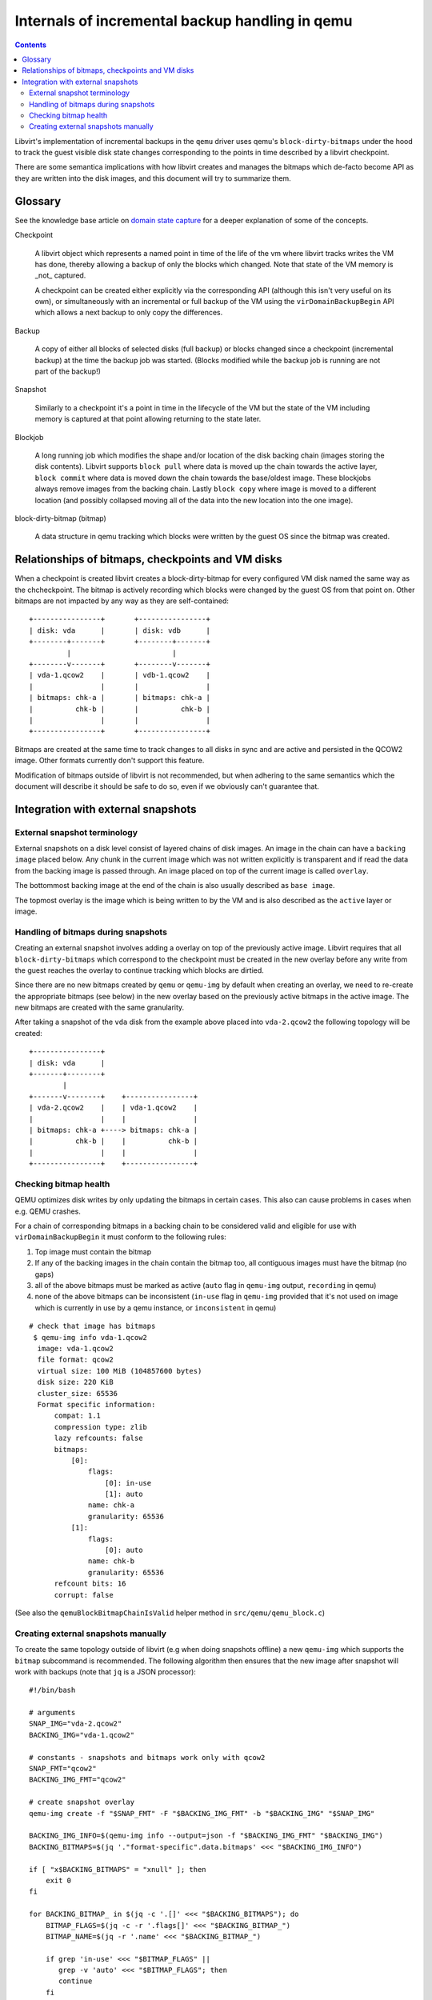 ================================================
Internals of incremental backup handling in qemu
================================================

.. contents::

Libvirt's implementation of incremental backups in the ``qemu`` driver uses
qemu's ``block-dirty-bitmaps`` under the hood to track the guest visible disk
state changes corresponding to the points in time described by a libvirt
checkpoint.

There are some semantica implications with how libvirt creates and manages the
bitmaps which de-facto become API as they are written into the disk images, and
this document will try to summarize them.

Glossary
========

See the knowledge base article on
`domain state capture <https://libvirt.org/kbase/domainstatecapture.html>`_ for
a deeper explanation of some of the concepts.

Checkpoint

    A libvirt object which represents a named point in time of the life of the
    vm where libvirt tracks writes the VM has done, thereby allowing a backup of
    only the blocks which changed. Note that state of the VM memory is _not_
    captured.

    A checkpoint can be created either explicitly via the corresponding API
    (although this isn't very useful on its own), or simultaneously with an
    incremental or full backup of the VM using the ``virDomainBackupBegin`` API
    which allows a next backup to only copy the differences.

Backup

    A copy of either all blocks of selected disks (full backup) or blocks changed
    since a checkpoint (incremental backup) at the time the backup job was
    started. (Blocks modified while the backup job is running are not part of the
    backup!)

Snapshot

    Similarly to a checkpoint it's a point in time in the lifecycle of the VM
    but the state of the VM including memory is captured at that point allowing
    returning to the state later.

Blockjob

    A long running job which modifies the shape and/or location of the disk
    backing chain (images storing the disk contents). Libvirt supports
    ``block pull`` where data is moved up the chain towards the active layer,
    ``block commit`` where data is moved down the chain towards the base/oldest
    image. These blockjobs always remove images from the backing chain. Lastly
    ``block copy`` where image is moved to a different location (and possibly
    collapsed moving all of the data into the new location into the one image).

block-dirty-bitmap (bitmap)

    A data structure in qemu tracking which blocks were written by the guest
    OS since the bitmap was created.

Relationships of bitmaps, checkpoints and VM disks
==================================================

When a checkpoint is created libvirt creates a block-dirty-bitmap for every
configured VM disk named the same way as the chcheckpoint. The bitmap is
actively recording which blocks were changed by the guest OS from that point on.
Other bitmaps are not impacted by any way as they are self-contained:

::

 +----------------+       +----------------+
 | disk: vda      |       | disk: vdb      |
 +--------+-------+       +--------+-------+
          |                        |
 +--------v-------+       +--------v-------+
 | vda-1.qcow2    |       | vdb-1.qcow2    |
 |                |       |                |
 | bitmaps: chk-a |       | bitmaps: chk-a |
 |          chk-b |       |          chk-b |
 |                |       |                |
 +----------------+       +----------------+

Bitmaps are created at the same time to track changes to all disks in sync and
are active and persisted in the QCOW2 image. Other formats currently don't
support this feature.

Modification of bitmaps outside of libvirt is not recommended, but when adhering
to the same semantics which the document will describe it should be safe to do
so, even if we obviously can't guarantee that.


Integration with external snapshots
===================================

External snapshot terminology
-----------------------------

External snapshots on a disk level consist of layered chains of disk images. An
image in the chain can have a ``backing image`` placed below. Any chunk in the
current image which was not written explicitly is transparent and if read the
data from the backing image is passed through. An image placed on top of the
current image is called ``overlay``.

The bottommost backing image at the end of the chain is also usually described
as ``base image``.

The topmost overlay is the image which is being written to by the VM and is also
described as the ``active`` layer or image.

Handling of bitmaps during snapshots
------------------------------------

Creating an external snapshot involves adding a overlay on top of the previously
active image. Libvirt requires that all ``block-dirty-bitmaps`` which correspond
to the checkpoint must be created in the new overlay before any write from the
guest reaches the overlay to continue tracking which blocks are dirtied.

Since there are no new bitmaps created by ``qemu`` or ``qemu-img`` by default
when creating an overlay, we need to re-create the appropriate bitmaps
(see below) in the new overlay based on the previously active bitmaps in the
active image. The new bitmaps are created with the same granularity.

After taking a snapshot of the ``vda`` disk from the example above placed into
``vda-2.qcow2`` the following topology will be created:

::

   +----------------+
   | disk: vda      |
   +-------+--------+
           |
   +-------v--------+    +----------------+
   | vda-2.qcow2    |    | vda-1.qcow2    |
   |                |    |                |
   | bitmaps: chk-a +----> bitmaps: chk-a |
   |          chk-b |    |          chk-b |
   |                |    |                |
   +----------------+    +----------------+

Checking bitmap health
----------------------

QEMU optimizes disk writes by only updating the bitmaps in certain cases. This
also can cause problems in cases when e.g. QEMU crashes.

For a chain of corresponding bitmaps in a backing chain to be considered valid
and eligible for use with ``virDomainBackupBegin`` it must conform to the
following rules:

1) Top image must contain the bitmap
2) If any of the backing images in the chain contain the bitmap too, all
   contiguous images must have the bitmap (no gaps)
3) all of the above bitmaps must be marked as active
   (``auto`` flag in ``qemu-img`` output, ``recording`` in qemu)
4) none of the above bitmaps can be inconsistent
   (``in-use`` flag in ``qemu-img`` provided that it's not used on image which
   is currently in use by a qemu instance, or ``inconsistent`` in qemu)

::

 # check that image has bitmaps
  $ qemu-img info vda-1.qcow2
   image: vda-1.qcow2
   file format: qcow2
   virtual size: 100 MiB (104857600 bytes)
   disk size: 220 KiB
   cluster_size: 65536
   Format specific information:
       compat: 1.1
       compression type: zlib
       lazy refcounts: false
       bitmaps:
           [0]:
               flags:
                   [0]: in-use
                   [1]: auto
               name: chk-a
               granularity: 65536
           [1]:
               flags:
                   [0]: auto
               name: chk-b
               granularity: 65536
       refcount bits: 16
       corrupt: false

(See also the ``qemuBlockBitmapChainIsValid`` helper method in
``src/qemu/qemu_block.c``)

Creating external snapshots manually
--------------------------------------

To create the same topology outside of libvirt (e.g when doing snapshots offline)
a new ``qemu-img`` which supports the ``bitmap`` subcommand is recommended. The
following algorithm then ensures that the new image after snapshot will work
with backups (note that ``jq`` is a JSON processor):

::

  #!/bin/bash

  # arguments
  SNAP_IMG="vda-2.qcow2"
  BACKING_IMG="vda-1.qcow2"

  # constants - snapshots and bitmaps work only with qcow2
  SNAP_FMT="qcow2"
  BACKING_IMG_FMT="qcow2"

  # create snapshot overlay
  qemu-img create -f "$SNAP_FMT" -F "$BACKING_IMG_FMT" -b "$BACKING_IMG" "$SNAP_IMG"

  BACKING_IMG_INFO=$(qemu-img info --output=json -f "$BACKING_IMG_FMT" "$BACKING_IMG")
  BACKING_BITMAPS=$(jq '."format-specific".data.bitmaps' <<< "$BACKING_IMG_INFO")

  if [ "x$BACKING_BITMAPS" = "xnull" ]; then
      exit 0
  fi

  for BACKING_BITMAP_ in $(jq -c '.[]' <<< "$BACKING_BITMAPS"); do
      BITMAP_FLAGS=$(jq -c -r '.flags[]' <<< "$BACKING_BITMAP_")
      BITMAP_NAME=$(jq -r '.name' <<< "$BACKING_BITMAP_")

      if grep 'in-use' <<< "$BITMAP_FLAGS" ||
         grep -v 'auto' <<< "$BITMAP_FLAGS"; then
         continue
      fi

      qemu-img bitmap -f "$SNAP_FMT" "$SNAP_IMG" --add "$BITMAP_NAME"

  done
